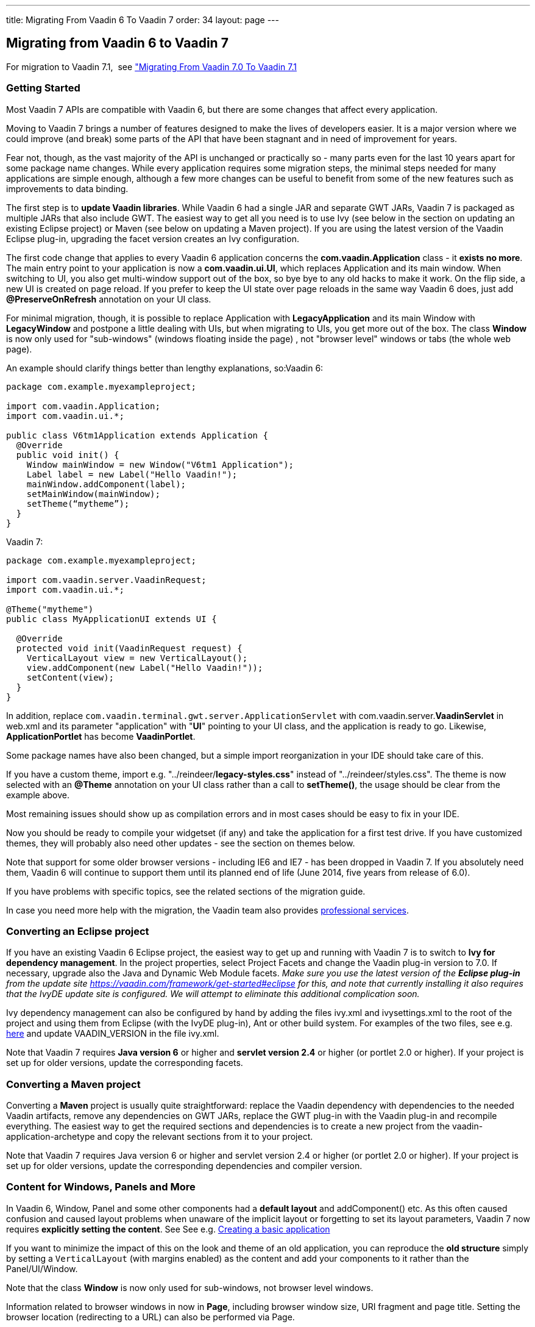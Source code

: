 ---
title: Migrating From Vaadin 6 To Vaadin 7
order: 34
layout: page
---

[[migrating-from-vaadin-6-to-vaadin-7]]
Migrating from Vaadin 6 to Vaadin 7
-----------------------------------

For migration to Vaadin 7.1,  see
<<MigratingFromVaadin7.0ToVaadin7.1#migrating-from-vaadin-7.0-to-vaadin-7.1,
"Migrating From Vaadin 7.0 To Vaadin 7.1>>

[[getting-started]]
Getting Started
~~~~~~~~~~~~~~~

Most Vaadin 7 APIs are compatible with Vaadin 6, but there are some
changes that affect every application.

Moving to Vaadin 7 brings a number of features designed to make the
lives of developers easier. It is a major version where we could improve
(and break) some parts of the API that have been stagnant and in need of
improvement for years.

Fear not, though, as the vast majority of the API is unchanged or
practically so - many parts even for the last 10 years apart for some
package name changes. While every application requires some migration
steps, the minimal steps needed for many applications are simple enough,
although a few more changes can be useful to benefit from some of the
new features such as improvements to data binding.

The first step is to *update Vaadin libraries*. While Vaadin 6 had a
single JAR and separate GWT JARs, Vaadin 7 is packaged as multiple JARs
that also include GWT. The easiest way to get all you need is to use Ivy
(see below in the section on updating an existing Eclipse project) or
Maven (see below on updating a Maven project). If you are using the latest version of
the Vaadin Eclipse plug-in, upgrading the facet version creates an Ivy
configuration.

The first code change that applies to every Vaadin 6 application
concerns the *com.vaadin.Application* class - it *exists no more*. The
main entry point to your application is now a *com.vaadin.ui.UI*, which
replaces Application and its main window. When switching to UI, you also
get multi-window support out of the box, so bye bye to any old hacks to
make it work. On the flip side, a new UI is created on page reload. If
you prefer to keep the UI state over page reloads in the same way Vaadin
6 does, just add *@PreserveOnRefresh* annotation on your UI class.

For minimal migration, though, it is possible to replace Application
with *LegacyApplication* and its main Window with *LegacyWindow* and
postpone a little dealing with UIs, but when migrating to UIs, you get
more out of the box. The class *Window* is now only used for
"sub-windows" (windows floating inside the page) , not "browser level"
windows or tabs (the whole web page).

An example should clarify things better than lengthy explanations,
so:Vaadin 6:

[source,java]
....
package com.example.myexampleproject;

import com.vaadin.Application;
import com.vaadin.ui.*;

public class V6tm1Application extends Application {
  @Override
  public void init() {
    Window mainWindow = new Window("V6tm1 Application");
    Label label = new Label("Hello Vaadin!");
    mainWindow.addComponent(label);
    setMainWindow(mainWindow);
    setTheme(“mytheme”);
  }
}
....

Vaadin 7:

[source,java]
....
package com.example.myexampleproject;

import com.vaadin.server.VaadinRequest;
import com.vaadin.ui.*;

@Theme("mytheme")
public class MyApplicationUI extends UI {

  @Override
  protected void init(VaadinRequest request) {
    VerticalLayout view = new VerticalLayout();
    view.addComponent(new Label("Hello Vaadin!"));
    setContent(view);
  }
}
....

In addition, replace `com.vaadin.terminal.gwt.server.ApplicationServlet`
with com.vaadin.server.*VaadinServlet* in web.xml and its parameter
"application" with "*UI*" pointing to your UI class, and the application
is ready to go. Likewise, *ApplicationPortlet* has become *VaadinPortlet*.

Some package names have also been changed, but a simple import
reorganization in your IDE should take care of this.

If you have a custom theme, import e.g.
"../reindeer/*legacy-styles.css*" instead of "../reindeer/styles.css".
The theme is now selected with an *@Theme* annotation on your UI class
rather than a call to *setTheme()*, the usage should be clear from the
example above.

Most remaining issues should show up as compilation errors and in most
cases should be easy to fix in your IDE.

Now you should be ready to compile your widgetset (if any) and take the
application for a first test drive. If you have customized themes, they
will probably also need other updates - see the section on themes below.

Note that support for some older browser versions - including IE6 and
IE7 - has been dropped in Vaadin 7. If you absolutely need them, Vaadin
6 will continue to support them until its planned end of life (June
2014, five years from release of 6.0).

If you have problems with specific topics, see the related sections of
the migration guide.

In case you need more help with the migration, the Vaadin team also
provides https://vaadin.com/services#professionalservices[professional
services].

[[converting-an-eclipse-project]]
Converting an Eclipse project
~~~~~~~~~~~~~~~~~~~~~~~~~~~~~

If you have an existing Vaadin 6 Eclipse project, the easiest way to get
up and running with Vaadin 7 is to switch to *Ivy for dependency
management*. In the project properties, select Project Facets and change
the Vaadin plug-in version to 7.0. If necessary, upgrade also the Java
and Dynamic Web Module facets. _Make sure you use the latest version of
the *Eclipse plug-in* from the update site
https://vaadin.com/framework/get-started#eclipse for this, and note that currently
installing it also requires that the IvyDE update site is configured. We
will attempt to eliminate this additional complication soon._

Ivy dependency management can also be configured by hand by adding the
files ivy.xml and ivysettings.xml to the root of the project and using
them from Eclipse (with the IvyDE plug-in), Ant or other build system.
For examples of the two files, see e.g.
http://dev.vaadin.com/svn/integration/eclipse/plugins/com.vaadin.integration.eclipse/template/ivy/[here]
and update VAADIN_VERSION in the file ivy.xml.

Note that Vaadin 7 requires *Java version 6* or higher and *servlet
version 2.4* or higher (or portlet 2.0 or higher). If your project is
set up for older versions, update the corresponding facets.

[[converting-a-maven-project]]
Converting a Maven project
~~~~~~~~~~~~~~~~~~~~~~~~~~

Converting a *Maven* project is usually quite straightforward: replace
the Vaadin dependency with dependencies to the needed Vaadin artifacts,
remove any dependencies on GWT JARs, replace the GWT plug-in with the
Vaadin plug-in and recompile everything. The easiest way to get the
required sections and dependencies is to create a new project from the
vaadin-application-archetype and copy the relevant sections from it to
your project.

Note that Vaadin 7 requires Java version 6 or higher and servlet version
2.4 or higher (or portlet 2.0 or higher). If your project is set up for
older versions, update the corresponding dependencies and compiler
version.

[[content-for-windows-panels-and-more]]
Content for Windows, Panels and More
~~~~~~~~~~~~~~~~~~~~~~~~~~~~~~~~~~~~

In Vaadin 6, Window, Panel and some other components had a *default
layout* and addComponent() etc. As this often caused confusion and
caused layout problems when unaware of the implicit layout or forgetting
to set its layout parameters, Vaadin 7 now requires *explicitly setting
the content*. See See e.g.
<<CreatingABasicApplication#creating-a-basic-application,Creating
a basic application>>

If you want to minimize the impact of this on the look and theme of an
old application, you can reproduce the *old structure* simply by setting
a `VerticalLayout` (with margins enabled) as the content and add your
components to it rather than the Panel/UI/Window.

Note that the class *Window* is now only used for sub-windows, not
browser level windows.

Information related to browser windows in now in *Page*, including
browser window size, URI fragment and page title. Setting the browser
location (redirecting to a URL) can also be performed via Page.

The API for *Notifications* has also changed, static methods
`Notification.show()` are now used instead of `Window.showNotification()`.

The current *UI*, *Page*, *VaadinService*, *VaadinRequest* and *VaadinResponse*
instances are easily accessible using *UI.getCurrent()*,
*Page.getCurrent()* etc. The session can be obtained using
*UI.getSession()* and the request and response are available from
*VaadinService.getCurrent()*. Thus, no more need for an explicit
*ThreadLocal* to keep track of them.

VaadinSession also provides the new entry point for *locking* access to
Vaadin components from *background threads*, replacing the old approach
of synchronizing to the Application instance - see the javadoc for
*VaadinSession.lock()* for more details.

To customize the creation of UIs - for instance to create different UIs
for mobile and desktop devices -
<<CreatingAnApplicationWithDifferentFeaturesForDifferentClients#creating-
an-application-with-different-features-for-different-clients,a
custom UIProvider>> can be used.

[[forms-and-data-binding]]
Forms and Data Binding
~~~~~~~~~~~~~~~~~~~~~~

What enterprise applications are all about is data, and the data entry
side in Vaadin 6 has been lacking in customizability. While it has been
possible to create arbitrary forms for data input, many situations have
required either bypassing the Form mechanism or using complicated tricks
to customize their layouts etc.

Although *Form* is still there in Vaadin 7 and a lot of old code for
data binding works mostly as is, version 7 brings something better:

* *FieldGroup* supporting *automated data binding*, whether for a hand-designed
form or
<<AutoGeneratingAFormBasedOnABeanVaadin6StyleForm#
auto-generating-a-form-based-on-a-bean-vaadin-6-style,creating the fields automatically>>

* <<CreatingATextFieldForIntegerOnlyInputWhenNotUsingADataSource#
creating-a-textfield-for-integer-only-input-when-not-using-a-data-source,typed
fields and properties>>

* <<CreatingYourOwnConverterForString#creating-your-own-converter-for-string-mytype-conversion,
"converters>>,
both
<<ChangingTheDefaultConvertersForAnApplication#changing-the-default-converters-for-an-application,
"automatic via ConverterFactory>> and
<<CreatingATextFieldForIntegerOnlyInputWhenNotUsingADataSource#
creating-a-textfield-for-integer-only-input-when-not-using-a-data-source,explicitly set>>

* improved *validation* (performed on data model values after
conversion) - see e.g.
<<UsingBeanValidationToValidateInput#using-bean-validation-to-validate-input,>bean validation example>>

* and more

If you want to keep using the old mechanisms, just note that e.g.
*TextField* now has the type String, and automatic conversions are applied
as well as *validation* performed on values converted to the *data model
type*. You can migrate data entry views form by form.

The ancient *QueryContainer* has been removed, so it is time to switch
to *SQLContainer* or some other container implementation.

If you are using a custom implementation of *Container.Indexed*, there
is one more method to implement - see the javadoc of *getItemIds(int,
int)* for details and a utility making implementing it easy.

*Property.toString()* should not be used to try to get the value of the
property, use *Property.getValue()* instead.

[[add-ons]]
Add-ons
~~~~~~~

If your project relies on add-ons from Vaadin Directory, note that not
all of them have been updated for Vaadin 7, and a few might only be
compatible with older Vaadin 7 beta versions. *Check the add-ons* you
use before committing to migration.

You may need to click "*Available for 7*" on the add-on page to get the
correct add-on version.

You can see a list of add-ons with a version available for Vaadin 7 using https://vaadin.com/directory/search[the search],
although some of them might only be compatible with older alpha and beta
versions of Vaadin 7 at the moment.

Note also that a handful of add-ons you might have used are now obsolete
as e.g. *CustomField* is integrated in Vaadin 7.

[[widgetset]]
Widgetset
~~~~~~~~~

As long as you use the *correct version of* the Eclipse or Maven
*plug-in* to compile your widgetset and remove any old GWT libraries
from your classpath, not much changes for widgetsets.

The current default widgetset is *com.vaadin.DefaultWidgetSet* and
should be inherited by custom widgetsets, although
*com.vaadin.terminal.gwt.DefaultWidgetset* still exists for backwards
compatibility. *DefaultWidgetSet* is also used on portals, replacing
*PortalDefaultWidgetSet*.

If you are compiling your widgetset e.g. with Ant, there are some
changes to the class to execute and its parameters. The class and
parameters to use are now "com.google.gwt.dev.Compiler -workDir (working
directory) -war (output directory) (widgetset module name)" with
optional additional optional parameters before the module name.

If you have optimized your widgetset to limit what components to load
initially, see

<<OptimizingTheWidgetSet#optimizing-the-widget-set,this tutorial>> and the
https://vaadin.com/directory/component/widget-set-optimizer[WidgetSet
Optimizer add-on].

[[themes]]
Themes
~~~~~~

The *HTML5 DOCTYPE* is used by Vaadin 7, which can affect the behavior
of some CSS rules.Vaadin 7 brings a new option to create your themes,
with SCSS syntax of *SASS* supporting *variables, nested blocks and
mix-ins* for easier reuse of definitions etc.

To get your old application running without bigger changes, just import
e.g. "../reindeer/*legacy-styles.css*" instead of
"../reindeer/styles.css" and take the application for a spin. There will
most likely be some changes to be done in your theme, but the main parts
should be there.

The themes also support *mixing components from multiple themes* and
using multiple applications with *different themes on the same page*,
which can be especially useful for portlets. However, these depend on
fully migrating your themes to the SCSS format with a theme name
selector.

To take advantage of the new features, see
<<CreatingAThemeUsingSass#creating-a-theme-using-sass,Creating a theme using Sass>>
and
<<CustomizingComponentThemeWithSass#customizing-component-theme-with-sass,
"Customizing component theme with Sass>>.

Note that the SCSS theme needs to be *compiled* to CSS before use - in
development mode, this takes place automatically on the fly whenever the
theme is loaded, but when moving to production mode, you need to run the
theme compiler on it to produce a pre-compiled static theme.

<<WidgetStylingUsingOnlyCSS#widget-styling-using-only-css,CSS can be used to style 
components>> somewhat more freely than in Vaadin 6.

The DOM structure of several layouts has changed, which might require
changes to themes for layouts. See also the section on layouts below.

[[navigation]]
Navigation
~~~~~~~~~~

In addition to low-level support for handling URI fragments Vaadin 7
also provides a higher level *navigation* framework, allowing you to
focus on the content of your views rather than the mechanics of how to
navigate to them.

The best way to get acquainted with the new navigation features is to
check the tutorials on
<<CreatingABookmarkableApplicationWithBackButtonSupport#
creating-a-bookmarkable-application-with-back-button-support,
"creating a bookmarkable application>>,
<<UsingParametersWithViews#using-parameters-with-views,using parameters with views>>,
<<AccessControlForViews#access-control-for-views,access control for views>> and
<<ViewChangeConfirmations#view-change-confirmations,view change confirmations>>.

When logging out a user, you can use *Page.setLocation()* to redirect
the user to a suitable page.

[[extending-the-servlet]]
Extending the Servlet
~~~~~~~~~~~~~~~~~~~~~

As ApplicationServlet moved to history and is replaced by
*VaadinServlet*, many customizations you have made to it need a rewrite.

The most common customizations:

* <<CustomizingTheStartupPageInAnApplication#customizing-the-startup-page-in-an-application,
"Customizing the bootstrap page in an application>>: JavaScript, headers, ...
* Add-ons using customized servlets for other purposes (e.g. customizing
communication between client and server) probably need more extensive
rework

Note also that *TransactionListener*, *ServletRequestListener* and
*PortletRequestListener* have been removed.

Many things that used to be taken care of by *ApplicationServlet* are now
distributed among *VaadinServletService*, *VaadinSession*, *VaadinService*
etc. You can get a *VaadinSession* with *Component.getSession()* and
*VaadinService* e.g. with *VaadinSession.getService()*.

System messages that used to be configured by "overriding" a static
method *Application.getSystemMessages()* are now set in *VaadinService*
using a *SystemMessagesProvider*.

[[client-side-widgets]]
Client side widgets
~~~~~~~~~~~~~~~~~~~

For add-on authors and creators of custom widgets, the biggest changes
in Vaadin 7 have perhaps taken place on the client side and in
client-server communication.

The first big change is a separation of the client side UI *widgets* and
the code handling communication with the server (*Connector*). The
familiar VLabel is still the client side widget corresponding to the
server side component Label, but the communication part has been split
off into LabelConnector. The annotations linking the client side and the
server side have also changed, now the LabelConnector has an *@Connect*
annotation linking it to the server side component Label.
https://vaadin.com/book/vaadin7/-/page/architecture.client-side.html[the
book] provides some background and the tutorial on
<<CreatingASimpleComponent#creating-a-simple-component,Creating a simple 
component>> shows an example.

The connector communicates with the server primarily via shared
state from the server to the client and **RPC
calls **<<SendingEventsFromTheClientToTheServerUsingRPC#
sending-events-from-the-client-to-the-server-using-RPC,from
client to server>> and
<<UsingRPCToSendEventsToTheClient#using-rpc-to-send-events-to-the-client,
"from server to client>>, with a larger set of supported data types. For
component containers,
<<CreatingASimpleComponentContainer#creating-a-simple-component-container,
"the hierarchy of the contained components is sent separately>>.

The old mechanism with UIDL, *paintContent()* and *changeVariables()* is
still there for a while to ease migration, but it is recommended to
update your components to the new mechanisms, which also tend to result
in much cleaner code. Using the old mechanisms requires implementing
*LegacyComponent*.

There are also new features such as support for *Extensions* (components
which
<<CreatingAUIExtension#creating-a-ui-extension,extend the UI>> or
<<CreatingAComponentExtension#creating-a-component-extension,other
components>> without having a widget in a layout) and
<<UsingAJavaScriptLibraryOrAStyleSheetInAnAddOn#
using-a-javascript-library-or-a-style-sheet-in-an-addon,support for 
JavaScript>>, also for
<<IntegratingAJavaScriptComponent#integrating-a-javascript-component,
"implementing components>> and
<<IntegratingAJavaScriptLibraryAsAnExtension#
integrating-a-javascript-library-as-an-extension,extensions>>,
which might simplify the implementation of some components. Shared state
and RPC can also be used from JavaScript, and there are other techniques
for client-server communication.

*Package names* for the client side have changed but a simple import
reorganization by the IDE should be able to take care of that, the new
packages are under *com.vaadin.client.ui*.

If you have implemented a *component that contains other components*
(HasComponents, ComponentContainer) or have client side widgets which do
size calculations etc, see the layouts chapter - these should now be
much simpler to implement than previously, although much of custom
layout widgets will probably need to be rewritten.

A final note about client side development:
*https://vaadin.com/blog/vaadin-and-superdevmode[SuperDevMode]*
has been integrated to Vaadin 7, eliminating the need for browser
plug-ins in many cases when debugging client side code.

[[migration-steps-quick-and-dirty]]
Migration steps (quick and dirty)
^^^^^^^^^^^^^^^^^^^^^^^^^^^^^^^^^

* Create a connector class for the add-on
* Extend *LegacyConnector*, override the *getWidget()* method, change its
signature to return *VMyWidget* and implement it as return *(VMyWidget)
super.getWidget();*
* Replace the *@ClientWidget(VMyWidget.class)* annotation (on the
server-side component) with *@Connect(MyServerSideComponent.class)* on the
connector class
* Remove the call to *super.updateFromUIDL(...)* in
*VMyWidget.updateFromUIDL(...)* if no such method exists in the
superclass.
* If the widget has implemented *setHeight* and *setWidth*, make the
connector implement *SimpleManagedLayout* and move the layout logic to the
*layout()* method.
* The actual sizes of the widget is available through
*getLayoutManager().getOuterHeight(getWidget().getElement())* and similar
for the width.
* If the widget implements *ContainerResizedListener*, make the connector
implement *SimpleManagedLayout* and call *getWidget().iLayout()* from the
*layout()* method.
* Be prepared for problems if you are doing layouting in *updateFromUIDL*
as the actual size of a relatively sized widget will most likely change
during the layout phase, i.e. after *updateFromUIDL*

The connector class should look like

[source,java]
....
@Connect(MyComponent.class)
public class MyConnector extends LegacyConnector {
  @Override
  public VMyWidget getWidget() {
    return (VMyWidget) super.getWidget();
  }
}
....

* Implement the interface *LegacyComponent* in the server side class
* If your widget has not delegated caption handling to the framework
(i.e. used *ApplicationConnection.updateComponent(..., ..., false)* you
should override *delegateCaptionHandling()* in your connector and return
false. Please note, however, that this is not recommended for most
widgets.

[[basic-widget-add-on-using-vaadin-7-apis]]
Basic widget add-on using Vaadin 7 APIs
^^^^^^^^^^^^^^^^^^^^^^^^^^^^^^^^^^^^^^^

Note: migration to new communication mechanisms etc. should be performed
step by step.These instructions continue from where the quick and dirty
migration ended.

* Intermediate step: move *updateFromUIDL(...)* implementation from the
widget to the connector
* Change the visibility of any methods and fields it accesses in the
widget to "package"
* Intermediate step: design an API for the widget that does not access
Vaadin communication mechanisms directly
* Use listeners for events from the widget to the server
* Use setters and action methods for server to client modifications
* Convert state variables and their transmission in
*paintContent()*/*updateFromUIDL()* to use shared state
* Convert one-time actions (events etc.) to use RPC
* Remove "implements LegacyComponent" from the server-side class and the
methods *paintContent()* and *changeVariables()*
* Remove "implements Paintable" or "extends LegacyConnector" and
*updateFromUIDL()* from the client-side connector class (extend
*AbstractComponentConnector* instead of *LegacyConnector*)

[[layouts-and-component-containers]]
Layouts and Component Containers
~~~~~~~~~~~~~~~~~~~~~~~~~~~~~~~~

While the server side API of various layouts has not changed much, the
implementations on the client side have. With the currently supported
browsers, much more can now be calculated by the browser, so Vaadin
layouts often do not need to measure and calculate sizes.

Most of the differences are only relevant to those who develop client
side component containers, but a few can also affect other developers.

Among the changes affecting others than layout developers, *CssLayout*
now consists of a single DIV instead of three nested elements, and
<<WidgetStylingUsingOnlyCSS#widget-styling-using-only-css,CSS
can be used to do more customization>> than in previous Vaadin versions.
Also other layouts have changed in terms of their *DOM structure* on the
client, which might require changes to themes. The interface
*MarginHandler* is now only implemented by layouts that actually support
it, not in *AbstractLayout*, and *margins* should be set in CSS for
*CssLayout*.

When implementing components that are not full-blown layouts (with
*addComponent()*, *removeComponent()* etc.) but should contain other
components, the simpler interface *HasComponents* should be used instead
of *ComponentContainer*.

For those implementing new component containers or layouts, see the
related tutorials
<<CreatingASimpleComponentContainer#creating-a-simple-component-container,
"Creating a simple component container>> and
<<WidgetStylingUsingOnlyCSS#widget-styling-using-only-css,
"Widget styling using only CSS>>.

[[migration-steps-for-componentcontainers]]
Migration steps for ComponentContainers
^^^^^^^^^^^^^^^^^^^^^^^^^^^^^^^^^^^^^^^

These continue from where the add-on migration steps above left off

* Component containers (e.g. layouts) require more changes as the
underlying layout mechanisms and updates have changed
* Client-side child connectors are now created by the framework
* Hierarchy change events. Guaranteed to run before child calls
*updateCaption*. Create any child slots here and attach the widget.
* Don't paint children
* Don't call *child.updateFromUidl*
* Update caption management (called before *updateFromUidl*, from state
change event listener)

[[miscellaneous-changes]]
Miscellaneous Changes
~~~~~~~~~~~~~~~~~~~~~

Many overloaded *addListener()* methods have been deprecated. Use
*addClickListener()*, *addValueChangeListener()* etc. instead of them,
reducing ambiguity and the need for explicit casts.

Many *constants* have been replaced with enums, although in most cases
the old names refer to enum values to ease migration.

If using *background threads, locking* has changed: there is no longer
an *Application* class to synchronize to, but *getSession().lock()* etc.
should be used - see the javadoc for details on its correct use, using a
correct try-finally is crucial for building reliable multi-threaded
Vaadin applications.

*ApplicationResource* has been replaced with *ConnectorResource*, taking
different parameters.

*URIHandler* has been replaced with *RequestHandler*. See also the related
class *DownloadStream*.

*JavaScript* can now be executed using *JavaScript.execute()*.

Various methods that were *deprecated* until 6.8 etc. have been removed,
and some classes and methods have been deprecated. In most of those
cases, the deprecation comment or javadoc indicates what to use as a
replacement.

AbstractComponent.*isEnabled()* and *isVisible()* do not take the state
of the parent component into account, but only inquire the state set for
the component itself. A component inside a disabled component still is
disabled, and one inside an invisible component is not rendered on the
browser.

No information is sent to the browser about components marked as
*invisible* - they simply do not exist from the point of view of the
client.

[[components]]
Components
~~~~~~~~~~

*Button* is no longer a Field and does not have a constructor that takes
a method name to call, use anonymous inner class instead. Because of
this, *CheckBox* is no longer a Button and uses a *ValueChangeListener*
instead of a *ClickListener*.

*DateField* no longer supports milliseconds and its default resolution
is day.

*Label* now supports converters.

*RichTextArea* custom formatting methods removed, use a
*PropertyFormatter* or a *Converter* instead of overriding formatting
methods.

[[need-help]]
Need help?
----------

If you need any advice, training or hands on help in migrating your app
to Vaadin 7, please be in touch with sales@vaadin.com. Vaadin team would
be happy to be at your service.

